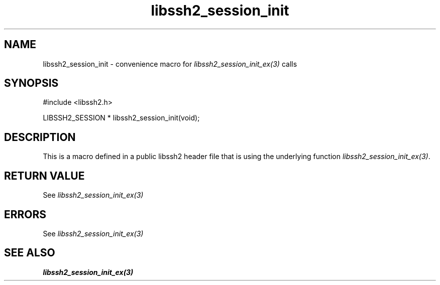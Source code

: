 .TH libssh2_session_init 3 "20 Feb 2010" "libssh2 1.2.4" "libssh2 manual"
.SH NAME
libssh2_session_init - convenience macro for \fIlibssh2_session_init_ex(3)\fP calls
.SH SYNOPSIS
#include <libssh2.h>

LIBSSH2_SESSION *
libssh2_session_init(void);

.SH DESCRIPTION
This is a macro defined in a public libssh2 header file that is using the
underlying function \fIlibssh2_session_init_ex(3)\fP.
.SH RETURN VALUE
See \fIlibssh2_session_init_ex(3)\fP
.SH ERRORS
See \fIlibssh2_session_init_ex(3)\fP
.SH SEE ALSO
.BR libssh2_session_init_ex(3)
